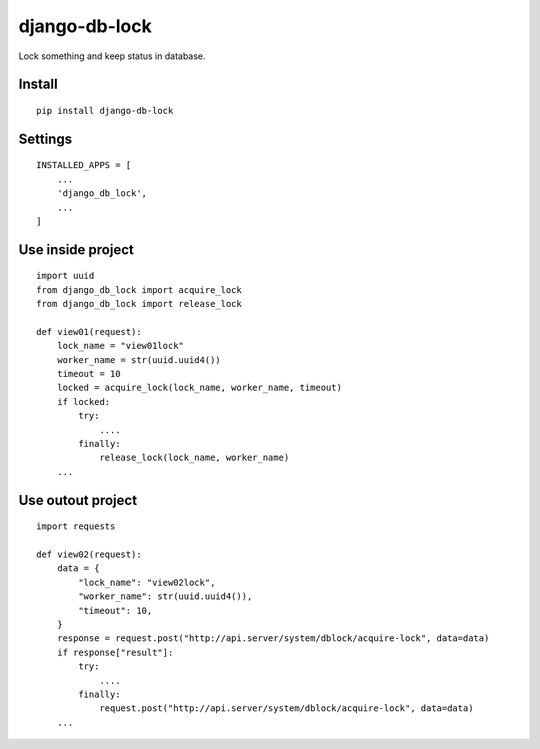 django-db-lock
==============

Lock something and keep status in database.


Install
-------

::

    pip install django-db-lock


Settings
--------

::

    INSTALLED_APPS = [
        ...
        'django_db_lock',
        ...
    ]


Use inside project
------------------

::

    import uuid
    from django_db_lock import acquire_lock
    from django_db_lock import release_lock

    def view01(request):
        lock_name = "view01lock"
        worker_name = str(uuid.uuid4())
        timeout = 10
        locked = acquire_lock(lock_name, worker_name, timeout)
        if locked:
            try:
                ....
            finally:
                release_lock(lock_name, worker_name)
        ...

Use outout project
------------------

::

    import requests

    def view02(request):
        data = {
            "lock_name": "view02lock",
            "worker_name": str(uuid.uuid4()),
            "timeout": 10,
        }
        response = request.post("http://api.server/system/dblock/acquire-lock", data=data)
        if response["result"]:
            try:
                ....
            finally:
                request.post("http://api.server/system/dblock/acquire-lock", data=data)
        ...
